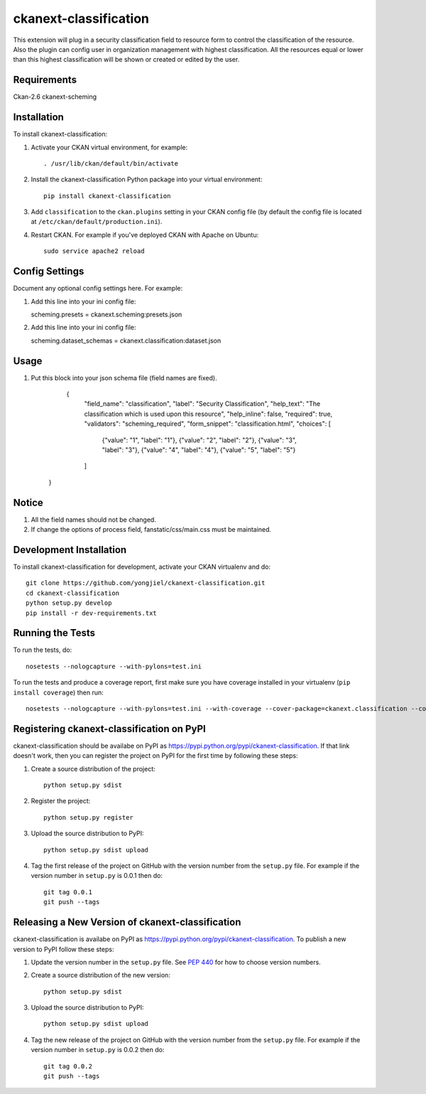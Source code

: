 =============
ckanext-classification
=============

This extension will plug in a security classification field to resource form
to control the classification of the resource. Also the plugin can config user
in organization management with highest classification. All the resources equal
or lower than this highest classification will be shown or created or edited by
the user.


------------
Requirements
------------

Ckan-2.6
ckanext-scheming

------------
Installation
------------

.. Add any additional install steps to the list below.
   For example installing any non-Python dependencies or adding any required
   config settings.

To install ckanext-classification:

1. Activate your CKAN virtual environment, for example::

     . /usr/lib/ckan/default/bin/activate

2. Install the ckanext-classification Python package into your virtual environment::

     pip install ckanext-classification

3. Add ``classification`` to the ``ckan.plugins`` setting in your CKAN
   config file (by default the config file is located at
   ``/etc/ckan/default/production.ini``).

4. Restart CKAN. For example if you've deployed CKAN with Apache on Ubuntu::

     sudo service apache2 reload


---------------
Config Settings
---------------

Document any optional config settings here. For example::

1. Add this line into your ini config file:
   
   scheming.presets = ckanext.scheming:presets.json

2. Add this line into your ini config file:

   scheming.dataset_schemas =  ckanext.classification:dataset.json


------
Usage
------

1. Put this block into your json schema file (field names are fixed).

     {
      "field_name": "classification",
      "label": "Security Classification",
      "help_text": "The classification which is used upon this resource",
      "help_inline": false,
      "required": true,
      "validators": "scheming_required",
      "form_snippet": "classification.html",
      "choices": [
        {"value": "1", "label": "1"},
        {"value": "2", "label": "2"},
        {"value": "3", "label": "3"},
        {"value": "4", "label": "4"},
        {"value": "5", "label": "5"}
      ]
    }

--------
Notice
--------

1. All the field names should not be changed.

2. If change the options of process field, fanstatic/css/main.css must be maintained.

------------------------
Development Installation
------------------------

To install ckanext-classification for development, activate your CKAN virtualenv and
do::

    git clone https://github.com/yongjiel/ckanext-classification.git
    cd ckanext-classification
    python setup.py develop
    pip install -r dev-requirements.txt


-----------------
Running the Tests
-----------------

To run the tests, do::

    nosetests --nologcapture --with-pylons=test.ini

To run the tests and produce a coverage report, first make sure you have
coverage installed in your virtualenv (``pip install coverage``) then run::

    nosetests --nologcapture --with-pylons=test.ini --with-coverage --cover-package=ckanext.classification --cover-inclusive --cover-erase --cover-tests


---------------------------------
Registering ckanext-classification on PyPI
---------------------------------

ckanext-classification should be availabe on PyPI as
https://pypi.python.org/pypi/ckanext-classification. If that link doesn't work, then
you can register the project on PyPI for the first time by following these
steps:

1. Create a source distribution of the project::

     python setup.py sdist

2. Register the project::

     python setup.py register

3. Upload the source distribution to PyPI::

     python setup.py sdist upload

4. Tag the first release of the project on GitHub with the version number from
   the ``setup.py`` file. For example if the version number in ``setup.py`` is
   0.0.1 then do::

       git tag 0.0.1
       git push --tags


----------------------------------------
Releasing a New Version of ckanext-classification
----------------------------------------

ckanext-classification is availabe on PyPI as https://pypi.python.org/pypi/ckanext-classification.
To publish a new version to PyPI follow these steps:

1. Update the version number in the ``setup.py`` file.
   See `PEP 440 <http://legacy.python.org/dev/peps/pep-0440/#public-version-identifiers>`_
   for how to choose version numbers.

2. Create a source distribution of the new version::

     python setup.py sdist

3. Upload the source distribution to PyPI::

     python setup.py sdist upload

4. Tag the new release of the project on GitHub with the version number from
   the ``setup.py`` file. For example if the version number in ``setup.py`` is
   0.0.2 then do::

       git tag 0.0.2
       git push --tags
